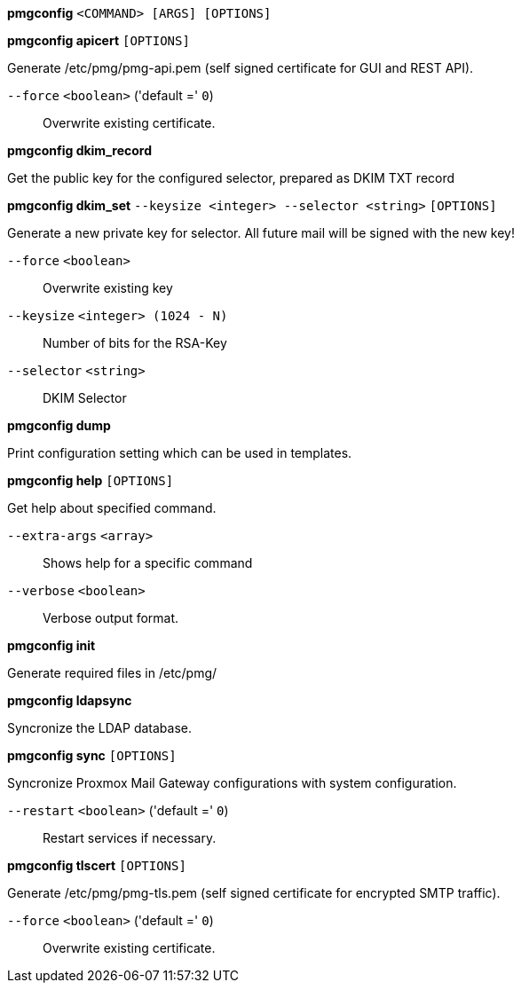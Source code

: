 *pmgconfig* `<COMMAND> [ARGS] [OPTIONS]`

*pmgconfig apicert* `[OPTIONS]`

Generate /etc/pmg/pmg-api.pem (self signed certificate for GUI and REST
API).

`--force` `<boolean>` ('default =' `0`)::

Overwrite existing certificate.

*pmgconfig dkim_record*

Get the public key for the configured selector, prepared as DKIM TXT record

*pmgconfig dkim_set* `--keysize <integer> --selector <string>` `[OPTIONS]`

Generate a new private key for selector. All future mail will be signed
with the new key!

`--force` `<boolean>` ::

Overwrite existing key

`--keysize` `<integer> (1024 - N)` ::

Number of bits for the RSA-Key

`--selector` `<string>` ::

DKIM Selector

*pmgconfig dump*

Print configuration setting which can be used in templates.

*pmgconfig help* `[OPTIONS]`

Get help about specified command.

`--extra-args` `<array>` ::

Shows help for a specific command

`--verbose` `<boolean>` ::

Verbose output format.

*pmgconfig init*

Generate required files in /etc/pmg/

*pmgconfig ldapsync*

Syncronize the LDAP database.

*pmgconfig sync* `[OPTIONS]`

Syncronize Proxmox Mail Gateway configurations with system configuration.

`--restart` `<boolean>` ('default =' `0`)::

Restart services if necessary.

*pmgconfig tlscert* `[OPTIONS]`

Generate /etc/pmg/pmg-tls.pem (self signed certificate for encrypted SMTP
traffic).

`--force` `<boolean>` ('default =' `0`)::

Overwrite existing certificate.



